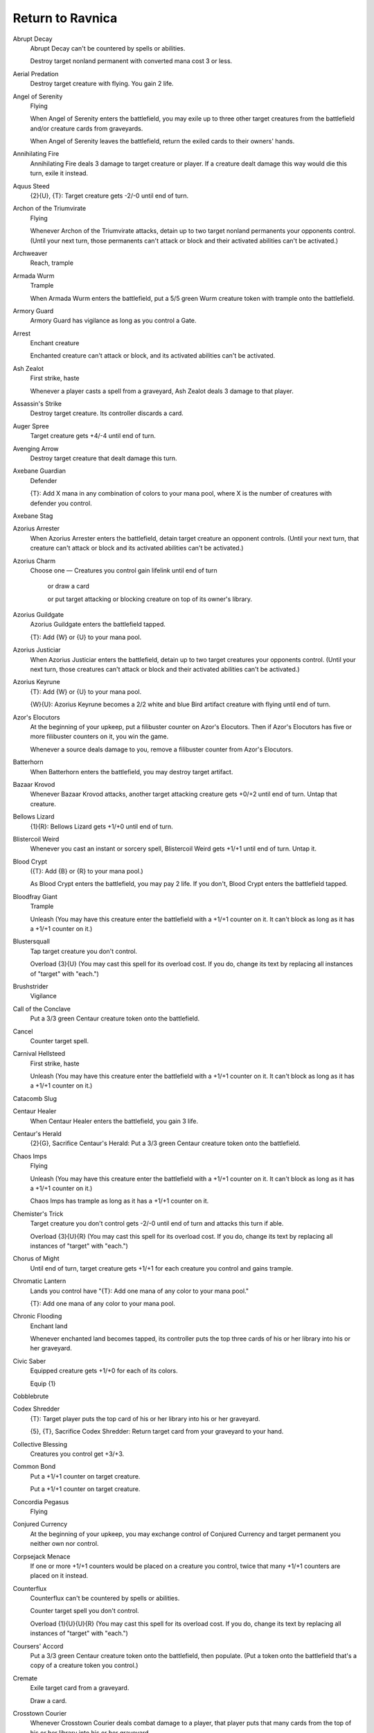 .. Return to Ravnica auto-download

Return to Ravnica
=================

Abrupt Decay
    Abrupt Decay can't be countered by spells or abilities.

    Destroy target nonland permanent with converted mana cost 3 or less.


Aerial Predation
    Destroy target creature with flying. You gain 2 life.


Angel of Serenity
    Flying

    When Angel of Serenity enters the battlefield, you may exile up to three other target creatures from the battlefield and/or creature cards from graveyards.

    When Angel of Serenity leaves the battlefield, return the exiled cards to their owners' hands.


Annihilating Fire
    Annihilating Fire deals 3 damage to target creature or player. If a creature dealt damage this way would die this turn, exile it instead.


Aquus Steed
    {2}{U}, {T}: Target creature gets -2/-0 until end of turn.


Archon of the Triumvirate
    Flying

    Whenever Archon of the Triumvirate attacks, detain up to two target nonland permanents your opponents control. (Until your next turn, those permanents can't attack or block and their activated abilities can't be activated.)


Archweaver
    Reach, trample


Armada Wurm
    Trample

    When Armada Wurm enters the battlefield, put a 5/5 green Wurm creature token with trample onto the battlefield.


Armory Guard
    Armory Guard has vigilance as long as you control a Gate.


Arrest
    Enchant creature

    Enchanted creature can't attack or block, and its activated abilities can't be activated.


Ash Zealot
    First strike, haste

    Whenever a player casts a spell from a graveyard, Ash Zealot deals 3 damage to that player.


Assassin's Strike
    Destroy target creature. Its controller discards a card.


Auger Spree
    Target creature gets +4/-4 until end of turn.


Avenging Arrow
    Destroy target creature that dealt damage this turn.


Axebane Guardian
    Defender

    {T}: Add X mana in any combination of colors to your mana pool, where X is the number of creatures with defender you control.


Axebane Stag
    


Azorius Arrester
    When Azorius Arrester enters the battlefield, detain target creature an opponent controls. (Until your next turn, that creature can't attack or block and its activated abilities can't be activated.)


Azorius Charm
    Choose one — Creatures you control gain lifelink until end of turn

     or draw a card

     or put target attacking or blocking creature on top of its owner's library.


Azorius Guildgate
    Azorius Guildgate enters the battlefield tapped.

    {T}: Add {W} or {U} to your mana pool.


Azorius Justiciar
    When Azorius Justiciar enters the battlefield, detain up to two target creatures your opponents control. (Until your next turn, those creatures can't attack or block and their activated abilities can't be activated.)


Azorius Keyrune
    {T}: Add {W} or {U} to your mana pool.

    {W}{U}: Azorius Keyrune becomes a 2/2 white and blue Bird artifact creature with flying until end of turn.


Azor's Elocutors
    At the beginning of your upkeep, put a filibuster counter on Azor's Elocutors. Then if Azor's Elocutors has five or more filibuster counters on it, you win the game.

    Whenever a source deals damage to you, remove a filibuster counter from Azor's Elocutors.


Batterhorn
    When Batterhorn enters the battlefield, you may destroy target artifact.


Bazaar Krovod
    Whenever Bazaar Krovod attacks, another target attacking creature gets +0/+2 until end of turn. Untap that creature.


Bellows Lizard
    {1}{R}: Bellows Lizard gets +1/+0 until end of turn.


Blistercoil Weird
    Whenever you cast an instant or sorcery spell, Blistercoil Weird gets +1/+1 until end of turn. Untap it.


Blood Crypt
    ({T}: Add {B} or {R} to your mana pool.)

    As Blood Crypt enters the battlefield, you may pay 2 life. If you don't, Blood Crypt enters the battlefield tapped.


Bloodfray Giant
    Trample

    Unleash (You may have this creature enter the battlefield with a +1/+1 counter on it. It can't block as long as it has a +1/+1 counter on it.)


Blustersquall
    Tap target creature you don't control.

    Overload {3}{U} (You may cast this spell for its overload cost. If you do, change its text by replacing all instances of \"target\" with \"each.\")


Brushstrider
    Vigilance


Call of the Conclave
    Put a 3/3 green Centaur creature token onto the battlefield.


Cancel
    Counter target spell.


Carnival Hellsteed
    First strike, haste

    Unleash (You may have this creature enter the battlefield with a +1/+1 counter on it. It can't block as long as it has a +1/+1 counter on it.)


Catacomb Slug
    


Centaur Healer
    When Centaur Healer enters the battlefield, you gain 3 life.


Centaur's Herald
    {2}{G}, Sacrifice Centaur's Herald: Put a 3/3 green Centaur creature token onto the battlefield.


Chaos Imps
    Flying

    Unleash (You may have this creature enter the battlefield with a +1/+1 counter on it. It can't block as long as it has a +1/+1 counter on it.)

    Chaos Imps has trample as long as it has a +1/+1 counter on it.


Chemister's Trick
    Target creature you don't control gets -2/-0 until end of turn and attacks this turn if able.

    Overload {3}{U}{R} (You may cast this spell for its overload cost. If you do, change its text by replacing all instances of \"target\" with \"each.\")


Chorus of Might
    Until end of turn, target creature gets +1/+1 for each creature you control and gains trample.


Chromatic Lantern
    Lands you control have \"{T}: Add one mana of any color to your mana pool.\"

    {T}: Add one mana of any color to your mana pool.


Chronic Flooding
    Enchant land

    Whenever enchanted land becomes tapped, its controller puts the top three cards of his or her library into his or her graveyard.


Civic Saber
    Equipped creature gets +1/+0 for each of its colors.

    Equip {1}


Cobblebrute
    


Codex Shredder
    {T}: Target player puts the top card of his or her library into his or her graveyard.

    {5}, {T}, Sacrifice Codex Shredder: Return target card from your graveyard to your hand.


Collective Blessing
    Creatures you control get +3/+3.


Common Bond
    Put a +1/+1 counter on target creature.

    Put a +1/+1 counter on target creature.


Concordia Pegasus
    Flying


Conjured Currency
    At the beginning of your upkeep, you may exchange control of Conjured Currency and target permanent you neither own nor control.


Corpsejack Menace
    If one or more +1/+1 counters would be placed on a creature you control, twice that many +1/+1 counters are placed on it instead.


Counterflux
    Counterflux can't be countered by spells or abilities.

    Counter target spell you don't control.

    Overload {1}{U}{U}{R} (You may cast this spell for its overload cost. If you do, change its text by replacing all instances of \"target\" with \"each.\")


Coursers' Accord
    Put a 3/3 green Centaur creature token onto the battlefield, then populate. (Put a token onto the battlefield that's a copy of a creature token you control.)


Cremate
    Exile target card from a graveyard.

    Draw a card.


Crosstown Courier
    Whenever Crosstown Courier deals combat damage to a player, that player puts that many cards from the top of his or her library into his or her graveyard.


Cryptborn Horror
    Trample

    Cryptborn Horror enters the battlefield with X +1/+1 counters on it, where X is the total life lost by your opponents this turn.


Cyclonic Rift
    Return target nonland permanent you don't control to its owner's hand.

    Overload {6}{U} (You may cast this spell for its overload cost. If you do, change its text by replacing all instances of \"target\" with \"each.\")


Daggerdrome Imp
    Flying

    Lifelink (Damage dealt by this creature also causes you to gain that much life.)


Dark Revenant
    Flying

    When Dark Revenant dies, put it on top of its owner's library.


Dead Reveler
    Unleash (You may have this creature enter the battlefield with a +1/+1 counter on it. It can't block as long as it has a +1/+1 counter on it.)


Deadbridge Goliath
    Scavenge {4}{G}{G} ({4}{G}{G}, Exile this card from your graveyard: Put a number of +1/+1 counters equal to this card's power on target creature. Scavenge only as a sorcery.)


Deathrite Shaman
    {T}: Exile target land card from a graveyard. Add one mana of any color to your mana pool.

    {B}, {T}: Exile target instant or sorcery card from a graveyard. Each opponent loses 2 life.

    {G}, {T}: Exile target creature card from a graveyard. You gain 2 life.


Death's Presence
    Whenever a creature you control dies, put X +1/+1 counters on target creature you control, where X is the power of the creature that died.


Desecration Demon
    Flying

    At the beginning of each combat, any opponent may sacrifice a creature. If a player does, tap Desecration Demon and put a +1/+1 counter on it.


Destroy the Evidence
    Destroy target land. Its controller reveals cards from the top of his or her library until he or she reveals a land card, then puts those cards into his or her graveyard.


Detention Sphere
    When Detention Sphere enters the battlefield, you may exile target nonland permanent not named Detention Sphere and all other permanents with the same name as that permanent.

    When Detention Sphere leaves the battlefield, return the exiled cards to the battlefield under their owner's control.


Deviant Glee
    Enchant creature

    Enchanted creature gets +2/+1 and has \"{R}: This creature gains trample until end of turn.\"


Dispel
    Counter target instant spell.


Doorkeeper
    Defender

    {2}{U}, {T}: Target player puts the top X cards of his or her library into his or her graveyard, where X is the number of creatures with defender you control.


Downsize
    Target creature you don't control gets -4/-0 until end of turn.

    Overload {2}{U} (You may cast this spell for its overload cost. If you do, change its text by replacing all instances of \"target\" with \"each.\")


Drainpipe Vermin
    When Drainpipe Vermin dies, you may pay {B}. If you do, target player discards a card.


Dramatic Rescue
    Return target creature to its owner's hand. You gain 2 life.


Dreadbore
    Destroy target creature or planeswalker.


Dreg Mangler
    Haste

    Scavenge {3}{B}{G} ({3}{B}{G}, Exile this card from your graveyard: Put a number of +1/+1 counters equal to this card's power on target creature. Scavenge only as a sorcery.)


Drudge Beetle
    Scavenge {5}{G} ({5}{G}, Exile this card from your graveyard: Put a number of +1/+1 counters equal to this card's power on target creature. Scavenge only as a sorcery.)


Druid's Deliverance
    Prevent all combat damage that would be dealt to you this turn. Populate. (Put a token onto the battlefield that's a copy of a creature token you control.)


Dryad Militant
    If an instant or sorcery card would be put into a graveyard from anywhere, exile it instead.


Dynacharge
    Target creature you control gets +2/+0 until end of turn.

    Overload {2}{R} (You may cast this spell for its overload cost. If you do, change its text by replacing all instances of \"target\" with \"each.\")


Electrickery
    Electrickery deals 1 damage to target creature you don't control.

    Overload {1}{R} (You may cast this spell for its overload cost. If you do, change its text by replacing all instances of \"target\" with \"each.\")


Epic Experiment
    Exile the top X cards of your library. For each instant and sorcery card with converted mana cost X or less among them, you may cast that card without paying its mana cost. Then put all cards exiled this way that weren't cast into your graveyard.


Essence Backlash
    Counter target creature spell. Essence Backlash deals damage equal to that spell's power to its controller.


Ethereal Armor
    Enchant creature

    Enchanted creature gets +1/+1 for each enchantment you control and has first strike.


Explosive Impact
    Explosive Impact deals 5 damage to target creature or player.


Eyes in the Skies
    Put a 1/1 white Bird creature token with flying onto the battlefield, then populate. (Put a token onto the battlefield that's a copy of a creature token you control.)


Faerie Impostor
    Flying

    When Faerie Impostor enters the battlefield, sacrifice it unless you return another creature you control to its owner's hand.


Fall of the Gavel
    Counter target spell. You gain 5 life.


Fencing Ace
    Double strike (This creature deals both first-strike and regular combat damage.)


Firemind's Foresight
    Search your library for an instant card with converted mana cost 3, reveal it, and put it into your hand. Then repeat this process for instant cards with converted mana costs 2 and 1. Then shuffle your library.


Forest
    G


Frostburn Weird
    {(u/r)}: Frostburn Weird gets +1/-1 until end of turn.


Gatecreeper Vine
    Defender

    When Gatecreeper Vine enters the battlefield, you may search your library for a basic land card or a Gate card, reveal it, put it into your hand, then shuffle your library.


Giant Growth
    Target creature gets +3/+3 until end of turn.


Gobbling Ooze
    {G}, Sacrifice another creature: Put a +1/+1 counter on Gobbling Ooze.


Goblin Electromancer
    Instant and sorcery spells you cast cost {1} less to cast.


Goblin Rally
    Put four 1/1 red Goblin creature tokens onto the battlefield.


Golgari Charm
    Choose one — All creatures get -1/-1 until end of turn

     or destroy target enchantment

     or regenerate each creature you control.


Golgari Decoy
    All creatures able to block Golgari Decoy do so.

    Scavenge {3}{G}{G} ({3}{G}{G}, Exile this card from your graveyard: Put a number of +1/+1 counters equal to this card's power on target creature. Scavenge only as a sorcery.)


Golgari Guildgate
    Golgari Guildgate enters the battlefield tapped.

    {T}: Add {B} or {G} to your mana pool.


Golgari Keyrune
    {T}: Add {B} or {G} to your mana pool.

    {B}{G}: Golgari Keyrune becomes a 2/2 black and green Insect artifact creature with deathtouch until end of turn.


Golgari Longlegs
    


Gore-House Chainwalker
    Unleash (You may have this creature enter the battlefield with a +1/+1 counter on it. It can't block as long as it has a +1/+1 counter on it.)


Grave Betrayal
    Whenever a creature you don't control dies, return it to the battlefield under your control with an additional +1/+1 counter on it at the beginning of the next end step. That creature is a black Zombie in addition to its other colors and types.


Grim Roustabout
    Unleash (You may have this creature enter the battlefield with a +1/+1 counter on it. It can't block as long as it has a +1/+1 counter on it.)

    {1}{B}: Regenerate Grim Roustabout.


Grisly Salvage
    Reveal the top five cards of your library. You may put a creature or land card from among them into your hand. Put the rest into your graveyard.


Grove of the Guardian
    {T}: Add {1} to your mana pool.

    {3}{G}{W}, {T}, Tap two untapped creatures you control, Sacrifice Grove of the Guardian: Put an 8/8 green and white Elemental creature token with vigilance onto the battlefield.


Growing Ranks
    At the beginning of your upkeep, populate. (Put a token onto the battlefield that's a copy of a creature token you control.)


Guild Feud
    At the beginning of your upkeep, target opponent reveals the top three cards of his or her library, may put a creature card from among them onto the battlefield, then puts the rest into his or her graveyard. You do the same with the top three cards of your library. If two creatures are put onto the battlefield this way, those creatures fight each other.


Guttersnipe
    Whenever you cast an instant or sorcery spell, Guttersnipe deals 2 damage to each opponent.


Hallowed Fountain
    ({T}: Add {W} or {U} to your mana pool.)

    As Hallowed Fountain enters the battlefield, you may pay 2 life. If you don't, Hallowed Fountain enters the battlefield tapped.


Havoc Festival
    Players can't gain life.

    At the beginning of each player's upkeep, that player loses half his or her life, rounded up.


Hellhole Flailer
    Unleash (You may have this creature enter the battlefield with a +1/+1 counter on it. It can't block as long as it has a +1/+1 counter on it.)

    {2}{B}{R}, Sacrifice Hellhole Flailer: Hellhole Flailer deals damage equal to its power to target player.


Heroes' Reunion
    Target player gains 7 life.


Horncaller's Chant
    Put a 4/4 green Rhino creature token with trample onto the battlefield, then populate. (Put a token onto the battlefield that's a copy of a creature token you control.)


Hover Barrier
    Defender, flying


Hussar Patrol
    Flash (You may cast this spell any time you could cast an instant.)

    Vigilance


Hypersonic Dragon
    Flying, haste

    You may cast sorcery cards as though they had flash. (You may cast them any time you could cast an instant.)


Inaction Injunction
    Detain target creature an opponent controls. (Until your next turn, that creature can't attack or block and its activated abilities can't be activated.)

    Draw a card.


Inspiration
    Target player draws two cards.


Island
    U


Isperia, Supreme Judge
    Flying

    Whenever a creature attacks you or a planeswalker you control, you may draw a card.


Isperia's Skywatch
    Flying

    When Isperia's Skywatch enters the battlefield, detain target creature an opponent controls. (Until your next turn, that creature can't attack or block and its activated abilities can't be activated.)


Izzet Charm
    Choose one — Counter target noncreature spell unless its controller pays {2}

     or Izzet Charm deals 2 damage to target creature

     or draw two cards, then discard two cards.


Izzet Guildgate
    Izzet Guildgate enters the battlefield tapped.

    {T}: Add {U} or {R} to your mana pool.


Izzet Keyrune
    {T}: Add {U} or {R} to your mana pool.

    {U}{R}: Until end of turn, Izzet Keyrune becomes a 2/1 blue and red Elemental artifact creature.

    Whenever Izzet Keyrune deals combat damage to a player, you may draw a card. If you do, discard a card.


Izzet Staticaster
    Flash (You may cast this spell any time you could cast an instant.)

    Haste

    {T}: Izzet Staticaster deals 1 damage to target creature and each other creature with the same name as that creature.


Jace, Architect of Thought
    +1: Until your next turn, whenever a creature an opponent controls attacks, it gets -1/-0 until end of turn.

    -2: Reveal the top three cards of your library. An opponent separates those cards into two piles. Put one pile into your hand and the other on the bottom of your library in any order.

    -8: For each player, search that player's library for a nonland card and exile it, then that player shuffles his or her library. You may cast those cards without paying their mana costs.


Jarad, Golgari Lich Lord
    Jarad, Golgari Lich Lord gets +1/+1 for each creature card in your graveyard.

    {1}{B}{G}, Sacrifice another creature: Each opponent loses life equal to the sacrificed creature's power.

    Sacrifice a Swamp and a Forest: Return Jarad from your graveyard to your hand.


Jarad's Orders
    Search your library for up to two creature cards and reveal them. Put one into your hand and the other into your graveyard. Then shuffle your library.


Judge's Familiar
    Flying

    Sacrifice Judge's Familiar: Counter target instant or sorcery spell unless its controller pays {1}.


Keening Apparition
    Sacrifice Keening Apparition: Destroy target enchantment.


Knightly Valor
    Enchant creature

    When Knightly Valor enters the battlefield, put a 2/2 white Knight creature token with vigilance onto the battlefield.

    Enchanted creature gets +2/+2 and has vigilance.


Korozda Guildmage
    {1}{B}{G}: Target creature gets +1/+1 and gains intimidate until end of turn.

    {2}{B}{G}, Sacrifice a nontoken creature: Put X 1/1 green Saproling creature tokens onto the battlefield, where X is the sacrificed creature's toughness.


Korozda Monitor
    Trample

    Scavenge {5}{G}{G} ({5}{G}{G}, Exile this card from your graveyard: Put a number of +1/+1 counters equal to this card's power on target creature. Scavenge only as a sorcery.)


Launch Party
    As an additional cost to cast Launch Party, sacrifice a creature.

    Destroy target creature. Its controller loses 2 life.


Lobber Crew
    Defender

    {T}: Lobber Crew deals 1 damage to each opponent.

    Whenever you cast a multicolored spell, untap Lobber Crew.


Lotleth Troll
    Trample

    Discard a creature card: Put a +1/+1 counter on Lotleth Troll.

    {B}: Regenerate Lotleth Troll.


Loxodon Smiter
    Loxodon Smiter can't be countered.

    If a spell or ability an opponent controls causes you to discard Loxodon Smiter, put it onto the battlefield instead of putting it into your graveyard.


Lyev Skyknight
    Flying

    When Lyev Skyknight enters the battlefield, detain target nonland permanent an opponent controls. (Until your next turn, that permanent can't attack or block and its activated abilities can't be activated.)


Mana Bloom
    Mana Bloom enters the battlefield with X charge counters on it.

    Remove a charge counter from Mana Bloom: Add one mana of any color to your mana pool. Activate this ability only once each turn.

    At the beginning of your upkeep, if Mana Bloom has no charge counters on it, return it to its owner's hand.


Martial Law
    At the beginning of your upkeep, detain target creature an opponent controls. (Until your next turn, that creature can't attack or block and its activated abilities can't be activated.)


Mercurial Chemister
    {U}, {T}: Draw two cards.

    {R}, {T}, Discard a card: Mercurial Chemister deals damage to target creature equal to the discarded card's converted mana cost.


Mind Rot
    Target player discards two cards.


Minotaur Aggressor
    First strike, haste


Mizzium Mortars
    Mizzium Mortars deals 4 damage to target creature you don't control.

    Overload {3}{R}{R}{R} (You may cast this spell for its overload cost. If you do, change its text by replacing all instances of \"target\" with \"each.\")


Mizzium Skin
    Target creature you control gets +0/+1 and gains hexproof until end of turn.

    Overload {1}{U} (You may cast this spell for its overload cost. If you do, change its text by replacing all instances of \"target\" with \"each.\")


Mountain
    R


Necropolis Regent
    Flying

    Whenever a creature you control deals combat damage to a player, put that many +1/+1 counters on it.


New Prahv Guildmage
    {W}{U}: Target creature gains flying until end of turn.

    {3}{W}{U}: Detain target nonland permanent an opponent controls. (Until your next turn, that permanent can't attack or block and its activated abilities can't be activated.)


Nivix Guildmage
    {1}{U}{R}: Draw a card, then discard a card.

    {2}{U}{R}: Copy target instant or sorcery spell you control. You may choose new targets for the copy.


Nivmagus Elemental
    Exile an instant or sorcery spell you control: Put two +1/+1 counters on Nivmagus Elemental. (That spell won't resolve.)


Niv-Mizzet, Dracogenius
    Flying

    Whenever Niv-Mizzet, Dracogenius deals damage to a player, you may draw a card.

    {U}{R}: Niv-Mizzet, Dracogenius deals 1 damage to target creature or player.


Oak Street Innkeeper
    As long as it's not your turn, tapped creatures you control have hexproof.


Ogre Jailbreaker
    Defender

    Ogre Jailbreaker can attack as though it didn't have defender as long as you control a Gate.


Overgrown Tomb
    ({T}: Add {B} or {G} to your mana pool.)

    As Overgrown Tomb enters the battlefield, you may pay 2 life. If you don't, Overgrown Tomb enters the battlefield tapped.


Pack Rat
    Pack Rat's power and toughness are each equal to the number of Rats you control.

    {2}{B}, Discard a card: Put a token onto the battlefield that's a copy of Pack Rat.


Palisade Giant
    All damage that would be dealt to you or another permanent you control is dealt to Palisade Giant instead.


Paralyzing Grasp
    Enchant creature

    Enchanted creature doesn't untap during its controller's untap step.


Perilous Shadow
    {1}{B}: Perilous Shadow gets +2/+2 until end of turn.


Phantom General
    Creature tokens you control get +1/+1.


Pithing Needle
    As Pithing Needle enters the battlefield, name a card.

    Activated abilities of sources with the chosen name can't be activated unless they're mana abilities.


Plains
    W


Precinct Captain
    First strike

    Whenever Precinct Captain deals combat damage to a player, put a 1/1 white Soldier creature token onto the battlefield.


Psychic Spiral
    Shuffle all cards from your graveyard into your library. Target player puts that many cards from the top of his or her library into his or her graveyard.


Pursuit of Flight
    Enchant creature

    Enchanted creature gets +2/+2 and has \"{U}: This creature gains flying until end of turn.\"


Pyroconvergence
    Whenever you cast a multicolored spell, Pyroconvergence deals 2 damage to target creature or player.


Racecourse Fury
    Enchant land

    Enchanted land has \"{T}: Target creature gains haste until end of turn.\"


Rakdos Cackler
    Unleash (You may have this creature enter the battlefield with a +1/+1 counter on it. It can't block as long as it has a +1/+1 counter on it.)


Rakdos Charm
    Choose one — Exile all cards from target player's graveyard

     or destroy target artifact

     or each creature deals 1 damage to its controller.


Rakdos Guildgate
    Rakdos Guildgate enters the battlefield tapped.

    {T}: Add {B} or {R} to your mana pool.


Rakdos Keyrune
    {T}: Add {B} or {R} to your mana pool.

    {B}{R}: Rakdos Keyrune becomes a 3/1 black and red Devil artifact creature with first strike until end of turn.


Rakdos Ragemutt
    Lifelink, haste


Rakdos Ringleader
    First strike

    Whenever Rakdos Ringleader deals combat damage to a player, that player discards a card at random.

    {B}: Regenerate Rakdos Ringleader.


Rakdos Shred-Freak
    Haste


Rakdos, Lord of Riots
    You can't cast Rakdos, Lord of Riots unless an opponent lost life this turn.

    Flying, trample

    Creature spells you cast cost {1} less to cast for each 1 life your opponents have lost this turn.


Rakdos's Return
    Rakdos's Return deals X damage to target opponent. That player discards X cards.


Rest in Peace
    When Rest in Peace enters the battlefield, exile all cards from all graveyards.

    If a card or token would be put into a graveyard from anywhere, exile it instead.


Righteous Authority
    Enchant creature

    Enchanted creature gets +1/+1 for each card in its controller's hand.

    At the beginning of the draw step of enchanted creature's controller, that player draws an additional card.


Risen Sanctuary
    Vigilance


Rites of Reaping
    Target creature gets +3/+3 until end of turn. Another target creature gets -3/-3 until end of turn.


Rix Maadi Guildmage
    {B}{R}: Target blocking creature gets -1/-1 until end of turn.

    {B}{R}: Target player who lost life this turn loses 1 life.


Rogue's Passage
    {T}: Add {1} to your mana pool.

    {4}, {T}: Target creature can't be blocked this turn.


Rootborn Defenses
    Populate. Creatures you control gain indestructible until end of turn. (To populate, put a token onto the battlefield that's a copy of a creature token you control. Damage and effects that say \"destroy\" don't destroy creatures with indestructible.)


Rubbleback Rhino
    Hexproof (This creature can't be the target of spells or abilities your opponents control.)


Runewing
    Flying

    When Runewing dies, draw a card.


Savage Surge
    Target creature gets +2/+2 until end of turn. Untap that creature.


Search the City
    When Search the City enters the battlefield, exile the top five cards of your library.

    Whenever you play a card with the same name as one of the exiled cards, you may put one of those cards with that name into its owner's hand. Then if there are no cards exiled with Search the City, sacrifice it. If you do, take an extra turn after this one.


Search Warrant
    Target player reveals his or her hand. You gain life equal to the number of cards in that player's hand.


Security Blockade
    Enchant land

    When Security Blockade enters the battlefield, put a 2/2 white Knight creature token with vigilance onto the battlefield.

    Enchanted land has \"{T}: Prevent the next 1 damage that would be dealt to you this turn.\"


Seek the Horizon
    Search your library for up to three basic land cards, reveal them, and put them into your hand. Then shuffle your library.


Selesnya Charm
    Choose one — Target creature gets +2/+2 and gains trample until end of turn

     or exile target creature with power 5 or greater

     or put a 2/2 white Knight creature token with vigilance onto the battlefield.


Selesnya Guildgate
    Selesnya Guildgate enters the battlefield tapped.

    {T}: Add {G} or {W} to your mana pool.


Selesnya Keyrune
    {T}: Add {G} or {W} to your mana pool.

    {G}{W}: Selesnya Keyrune becomes a 3/3 green and white Wolf artifact creature until end of turn.


Selesnya Sentry
    {5}{G}: Regenerate Selesnya Sentry.


Seller of Songbirds
    When Seller of Songbirds enters the battlefield, put a 1/1 white Bird creature token with flying onto the battlefield.


Sewer Shambler
    Swampwalk (This creature can't be blocked as long as defending player controls a Swamp.)

    Scavenge {2}{B} ({2}{B}, Exile this card from your graveyard: Put a number of +1/+1 counters equal to this card's power on target creature. Scavenge only as a sorcery.)


Shrieking Affliction
    At the beginning of each opponent's upkeep, if that player has one or fewer cards in hand, he or she loses 3 life.


Skull Rend
    Skull Rend deals 2 damage to each opponent. Those players each discard two cards at random.


Skyline Predator
    Flash (You may cast this spell any time you could cast an instant.)

    Flying


Skymark Roc
    Flying

    Whenever Skymark Roc attacks, you may return target creature defending player controls with toughness 2 or less to its owner's hand.


Slaughter Games
    Slaughter Games can't be countered by spells or abilities.

    Name a nonland card. Search target opponent's graveyard, hand, and library for any number of cards with that name and exile them. Then that player shuffles his or her library.


Slime Molding
    Put an X/X green Ooze creature token onto the battlefield.


Slitherhead
    Scavenge {0} ({0}, Exile this card from your graveyard: Put a number of +1/+1 counters equal to this card's power on target creature. Scavenge only as a sorcery.)


Sluiceway Scorpion
    Deathtouch (Any amount of damage this deals to a creature is enough to destroy it.)

    Scavenge {1}{B}{G} ({1}{B}{G}, Exile this card from your graveyard: Put a number of +1/+1 counters equal to this card's power on target creature. Scavenge only as a sorcery.)


Slum Reaper
    When Slum Reaper enters the battlefield, each player sacrifices a creature.


Soul Tithe
    Enchant nonland permanent

    At the beginning of the upkeep of enchanted permanent's controller, that player sacrifices it unless he or she pays {X}, where X is its converted mana cost.


Soulsworn Spirit
    Soulsworn Spirit can't be blocked.

    When Soulsworn Spirit enters the battlefield, detain target creature an opponent controls. (Until your next turn, that creature can't attack or block and its activated abilities can't be activated.)


Spawn of Rix Maadi
    Unleash (You may have this creature enter the battlefield with a +1/+1 counter on it. It can't block as long as it has a +1/+1 counter on it.)


Sphere of Safety
    Creatures can't attack you or a planeswalker you control unless their controller pays {X} for each of those creatures, where X is the number of enchantments you control.


Sphinx of the Chimes
    Flying

    Discard two nonland cards with the same name: Draw four cards.


Sphinx's Revelation
    You gain X life and draw X cards.


Splatter Thug
    First strike

    Unleash (You may have this creature enter the battlefield with a +1/+1 counter on it. It can't block as long as it has a +1/+1 counter on it.)


Stab Wound
    Enchant creature

    Enchanted creature gets -2/-2.

    At the beginning of the upkeep of enchanted creature's controller, that player loses 2 life.


Stealer of Secrets
    Whenever Stealer of Secrets deals combat damage to a player, draw a card.


Steam Vents
    ({T}: Add {U} or {R} to your mana pool.)

    As Steam Vents enters the battlefield, you may pay 2 life. If you don't, Steam Vents enters the battlefield tapped.


Stonefare Crocodile
    {2}{B}: Stonefare Crocodile gains lifelink until end of turn. (Damage dealt by this creature also causes you to gain that much life.)


Street Spasm
    Street Spasm deals X damage to target creature without flying you don't control.

    Overload {X}{X}{R}{R} (You may cast this spell for its overload cost. If you do, change its text by replacing all instances of \"target\" with \"each.\")


Street Sweeper
    Whenever Street Sweeper attacks, destroy all Auras attached to target land.


Sundering Growth
    Destroy target artifact or enchantment, then populate. (Put a token onto the battlefield that's a copy of a creature token you control.)


Sunspire Griffin
    Flying


Supreme Verdict
    Supreme Verdict can't be countered.

    Destroy all creatures.


Survey the Wreckage
    Destroy target land. Put a 1/1 red Goblin creature token onto the battlefield.


Swamp
    B


Swift Justice
    Until end of turn, target creature gets +1/+0 and gains first strike and lifelink.


Syncopate
    Counter target spell unless its controller pays {X}. If that spell is countered this way, exile it instead of putting it into its owner's graveyard.


Tablet of the Guilds
    As Tablet of the Guilds enters the battlefield, choose two colors.

    Whenever you cast a spell, if it's at least one of the chosen colors, you gain 1 life for each of the chosen colors it is.


Tavern Swindler
    {T}, Pay 3 life: Flip a coin. If you win the flip, you gain 6 life.


Teleportal
    Target creature you control gets +1/+0 until end of turn and can't be blocked this turn.

    Overload {3}{U}{R} (You may cast this spell for its overload cost. If you do, change its text by replacing all instances of \"target\" with \"each.\")


Temple Garden
    ({T}: Add {G} or {W} to your mana pool.)

    As Temple Garden enters the battlefield, you may pay 2 life. If you don't, Temple Garden enters the battlefield tapped.


Tenement Crasher
    Haste


Terrus Wurm
    Scavenge {6}{B} ({6}{B}, Exile this card from your graveyard: Put a number of +1/+1 counters equal to this card's power on target creature. Scavenge only as a sorcery.)


Thoughtflare
    Draw four cards, then discard two cards.


Thrill-Kill Assassin
    Deathtouch

    Unleash (You may have this creature enter the battlefield with a +1/+1 counter on it. It can't block as long as it has a +1/+1 counter on it.)


Tower Drake
    Flying

    {W}: Tower Drake gets +0/+1 until end of turn.


Towering Indrik
    Reach (This creature can block creatures with flying.)


Trained Caracal
    Lifelink (Damage dealt by this creature also causes you to gain that much life.)


Traitorous Instinct
    Gain control of target creature until end of turn. Untap that creature. Until end of turn, it gets +2/+0 and gains haste.


Transguild Promenade
    Transguild Promenade enters the battlefield tapped.

    When Transguild Promenade enters the battlefield, sacrifice it unless you pay {1}.

    {T}: Add one mana of any color to your mana pool.


Treasured Find
    Return target card from your graveyard to your hand. Exile Treasured Find.


Trestle Troll
    Defender

    Reach (This creature can block creatures with flying.)

    {1}{B}{G}: Regenerate Trestle Troll.


Trostani, Selesnya's Voice
    Whenever another creature enters the battlefield under your control, you gain life equal to that creature's toughness.

    {1}{G}{W}, {T}: Populate. (Put a token onto the battlefield that's a copy of a creature token you control.)


Trostani's Judgment
    Exile target creature, then populate. (Put a token onto the battlefield that's a copy of a creature token you control.)


Ultimate Price
    Destroy target monocolored creature.


Underworld Connections
    Enchant land

    Enchanted land has \"{T}, Pay 1 life: Draw a card.\"


Urban Burgeoning
    Enchant land

    Enchanted land has \"Untap this land during each other player's untap step.\"


Utvara Hellkite
    Flying

    Whenever a Dragon you control attacks, put a 6/6 red Dragon creature token with flying onto the battlefield.


Vandalblast
    Destroy target artifact you don't control.

    Overload {4}{R} (You may cast this spell for its overload cost. If you do, change its text by replacing all instances of \"target\" with \"each.\")


Vassal Soul
    Flying


Viashino Racketeer
    When Viashino Racketeer enters the battlefield, you may discard a card. If you do, draw a card.


Vitu-Ghazi Guildmage
    {4}{G}{W}: Put a 3/3 green Centaur creature token onto the battlefield.

    {2}{G}{W}: Populate. (Put a token onto the battlefield that's a copy of a creature token you control.)


Voidwielder
    When Voidwielder enters the battlefield, you may return target creature to its owner's hand.


Volatile Rig
    Trample

    Volatile Rig attacks each turn if able.

    Whenever Volatile Rig is dealt damage, flip a coin. If you lose the flip, sacrifice Volatile Rig.

    When Volatile Rig dies, flip a coin. If you lose the flip, it deals 4 damage to each creature and each player.


Vraska the Unseen
    +1: Until your next turn, whenever a creature deals combat damage to Vraska the Unseen, destroy that creature.

    -3: Destroy target nonland permanent.

    -7: Put three 1/1 black Assassin creature tokens onto the battlefield with \"Whenever this creature deals combat damage to a player, that player loses the game.\"


Wayfaring Temple
    Wayfaring Temple's power and toughness are each equal to the number of creatures you control.

    Whenever Wayfaring Temple deals combat damage to a player, populate. (Put a token onto the battlefield that's a copy of a creature token you control.)


Wild Beastmaster
    Whenever Wild Beastmaster attacks, each other creature you control gets +X/+X until end of turn, where X is Wild Beastmaster's power.


Worldspine Wurm
    Trample

    When Worldspine Wurm dies, put three 5/5 green Wurm creature tokens with trample onto the battlefield.

    When Worldspine Wurm is put into a graveyard from anywhere, shuffle it into its owner's library.


Zanikev Locust
    Flying

    Scavenge {2}{B}{B} ({2}{B}{B}, Exile this card from your graveyard: Put a number of +1/+1 counters equal to this card's power on target creature. Scavenge only as a sorcery.)



